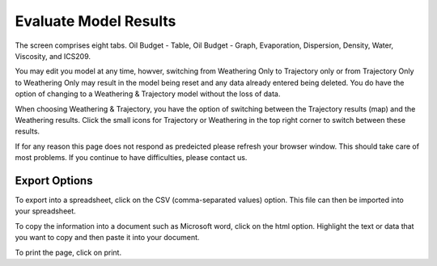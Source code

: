 .. keywords
   evaluate, model, results, trajectory, weathering, csv, export, spreadsheet

Evaluate Model Results
^^^^^^^^^^^^^^^^^^^^^^^^^^^^^^

The screen comprises eight tabs. Oil Budget - Table, Oil Budget - Graph, Evaporation, Dispersion, Density, Water, Viscosity, and ICS209.

You may edit you model at any time, howver, switching from Weathering Only to Trajectory only or from Trajectory Only to Weathering Only may result in the model being reset and any data already entered being deleted. You do have the option of changing to a Weathering & Trajectory model without the loss of data.

When choosing Weathering & Trajectory, you have the option of switching between the Trajectory results (map) and the Weathering results. Click the small icons for Trajectory or Weathering in the top right corner to switch between these results.

If for any reason this page does not respond as predeicted please refresh your browser window. This should take care of most problems. If you continue to have difficulties, please contact us.


Export Options
================================

To export into a spreadsheet, click on the CSV (comma-separated values) option. This file can then be imported into your spreadsheet.

To copy the information into a document such as Microsoft word, click on the html option. Highlight the text or data that you want to copy and then paste it into your document.

To print the page, click on print.
